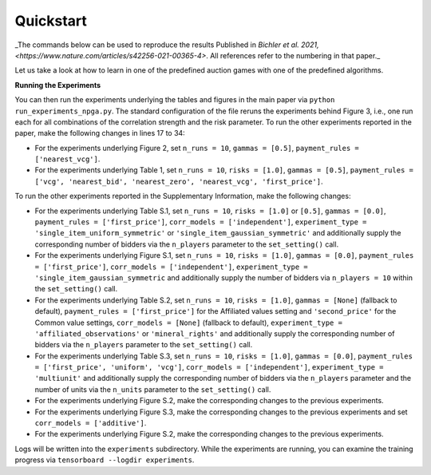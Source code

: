 ==========
Quickstart
==========

_The commands below can be used to reproduce the results Published in `Bichler et al. 2021, <https://www.nature.com/articles/s42256-021-00365-4>`. All references refer to the numbering in that paper._

Let us take a look at how to learn in one of the predefined auction games with one of the predefined algorithms.


**Running the Experiments**

You can then run the experiments underlying the tables and figures in the main paper via ``python run_experiments_npga.py``. The standard configuration of the file reruns the experiments behind Figure 3, i.e., one run each for all combinations of the correlation strength and the risk parameter. To run the other experiments reported in the paper, make the following changes in lines 17 to 34:

* For the experiments underlying Figure 2, set ``n_runs = 10``, ``gammas = [0.5]``, ``payment_rules = ['nearest_vcg']``.
* For the experiments underlying Table 1, set ``n_runs = 10``, ``risks = [1.0]``, ``gammas = [0.5]``, ``payment_rules = ['vcg', 'nearest_bid', 'nearest_zero', 'nearest_vcg', 'first_price']``.

To run the other experiments reported in the Supplementary Information, make the following changes:

* For the experiments underlying Table S.1, set ``n_runs = 10``, ``risks = [1.0]`` or ``[0.5]``, ``gammas = [0.0]``, ``payment_rules = ['first_price']``, ``corr_models = ['independent']``, ``experiment_type = 'single_item_uniform_symmetric'`` or ``'single_item_gaussian_symmetric'`` and additionally supply the corresponding number of bidders via the ``n_players`` parameter to the ``set_setting()`` call.
* For the experiments underlying Figure S.1, set ``n_runs = 10``, ``risks = [1.0]``, ``gammas = [0.0]``, ``payment_rules = ['first_price']``, ``corr_models = ['independent']``, ``experiment_type = 'single_item_gaussian_symmetric`` and additionally supply the number of bidders via ``n_players = 10`` within the ``set_setting()`` call.
* For the experiments underlying Table S.2, set ``n_runs = 10``, ``risks = [1.0]``, ``gammas = [None]`` (fallback to default), ``payment_rules = ['first_price']`` for the Affiliated values setting and ``'second_price'`` for the Common value settings, ``corr_models = [None]`` (fallback to default), ``experiment_type = 'affiliated_observations'`` or ``'mineral_rights'`` and additionally supply the corresponding number of bidders via the ``n_players`` parameter to the ``set_setting()`` call.
* For the experiments underlying Table S.3, set ``n_runs = 10``, ``risks = [1.0]``, ``gammas = [0.0]``, ``payment_rules = ['first_price', 'uniform', 'vcg']``, ``corr_models = ['independent']``, ``experiment_type = 'multiunit'`` and additionally supply the corresponding number of bidders via the ``n_players`` parameter and the number of units via the ``n_units`` parameter to the ``set_setting()`` call.
* For the experiments underlying Figure S.2, make the corresponding changes to the previous experiments.
* For the experiments underlying Figure S.3, make the corresponding changes to the previous experiments and set ``corr_models = ['additive']``.
* For the experiments underlying Figure S.2, make the corresponding changes to the previous experiments.

Logs will be written into the ``experiments`` subdirectory. While the experiments are running, you can examine the training progress via ``tensorboard --logdir experiments``.
